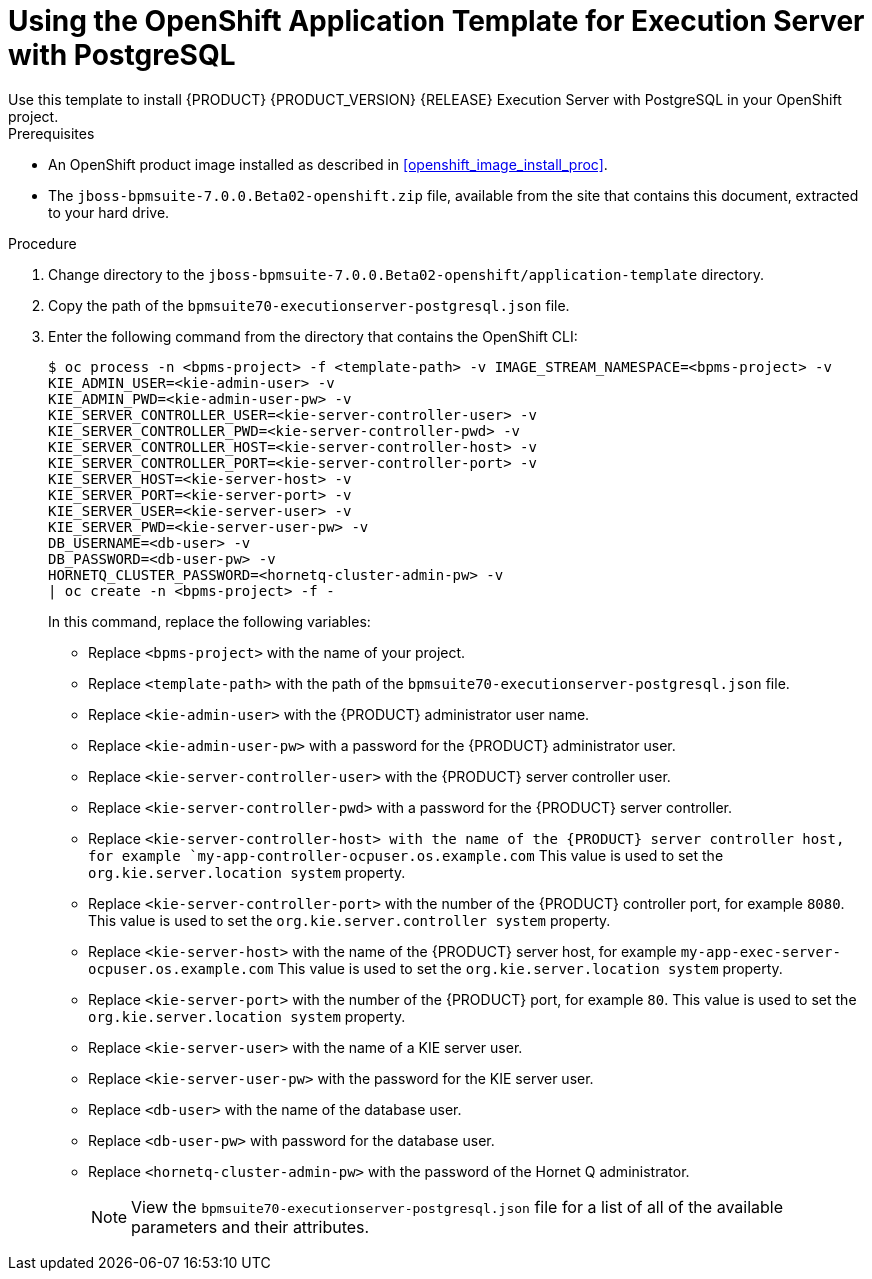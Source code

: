 [#openshift_temp_executionserver_postgresql_install_proc]

= Using the OpenShift Application Template for Execution Server with PostgreSQL
Use this template to install {PRODUCT} {PRODUCT_VERSION} {RELEASE} Execution Server with PostgreSQL in your OpenShift project. 

.Prerequisites
* An OpenShift product image installed as described in <<openshift_image_install_proc>>.
* The `jboss-bpmsuite-7.0.0.Beta02-openshift.zip` file, available from the site that contains this document, extracted to your hard drive.

.Procedure
. Change directory to the `jboss-bpmsuite-7.0.0.Beta02-openshift/application-template` directory.
. Copy the path of the `bpmsuite70-executionserver-postgresql.json` file.
. Enter the following command from the directory that contains the OpenShift CLI:
+
[source,bash]
----
$ oc process -n <bpms-project> -f <template-path> -v IMAGE_STREAM_NAMESPACE=<bpms-project> -v 
KIE_ADMIN_USER=<kie-admin-user> -v 
KIE_ADMIN_PWD=<kie-admin-user-pw> -v 
KIE_SERVER_CONTROLLER_USER=<kie-server-controller-user> -v 
KIE_SERVER_CONTROLLER_PWD=<kie-server-controller-pwd> -v
KIE_SERVER_CONTROLLER_HOST=<kie-server-controller-host> -v
KIE_SERVER_CONTROLLER_PORT=<kie-server-controller-port> -v
KIE_SERVER_HOST=<kie-server-host> -v
KIE_SERVER_PORT=<kie-server-port> -v
KIE_SERVER_USER=<kie-server-user> -v 
KIE_SERVER_PWD=<kie-server-user-pw> -v
DB_USERNAME=<db-user> -v
DB_PASSWORD=<db-user-pw> -v
HORNETQ_CLUSTER_PASSWORD=<hornetq-cluster-admin-pw> -v
| oc create -n <bpms-project> -f - 

----
In this command, replace the following variables:
* Replace `<bpms-project>` with the name of your project.
* Replace `<template-path>` with the path of the `bpmsuite70-executionserver-postgresql.json` file.
* Replace `<kie-admin-user>` with the {PRODUCT} administrator user name.
* Replace `<kie-admin-user-pw>` with a password for the {PRODUCT} administrator user.
* Replace `<kie-server-controller-user>` with the {PRODUCT}  server controller user.
* Replace `<kie-server-controller-pwd>` with a password for the {PRODUCT}  server controller.
* Replace `<kie-server-controller-host> with the name of the {PRODUCT} server controller host, for example  `my-app-controller-ocpuser.os.example.com` This value is used to set the `org.kie.server.location system` property.
* Replace `<kie-server-controller-port>` with the number of the {PRODUCT} controller port, for example `8080`. This value is used to set the `org.kie.server.controller system` property.
* Replace `<kie-server-host>` with the name of the {PRODUCT} server host, for example  `my-app-exec-server-ocpuser.os.example.com` This value is used to set the `org.kie.server.location system` property.
* Replace `<kie-server-port>` with the number of the {PRODUCT} port, for example `80`. This value is used to set the `org.kie.server.location system` property.
* Replace `<kie-server-user>` with the name of a KIE server user.
* Replace `<kie-server-user-pw>` with the password for the KIE server user.
* Replace `<db-user>` with the name of the database user.
* Replace `<db-user-pw>` with password for the database user.
* Replace `<hornetq-cluster-admin-pw>` with the password of the Hornet Q administrator.
+

[NOTE]
====
View the `bpmsuite70-executionserver-postgresql.json` file for a list of all of the available parameters and their attributes. 
====

